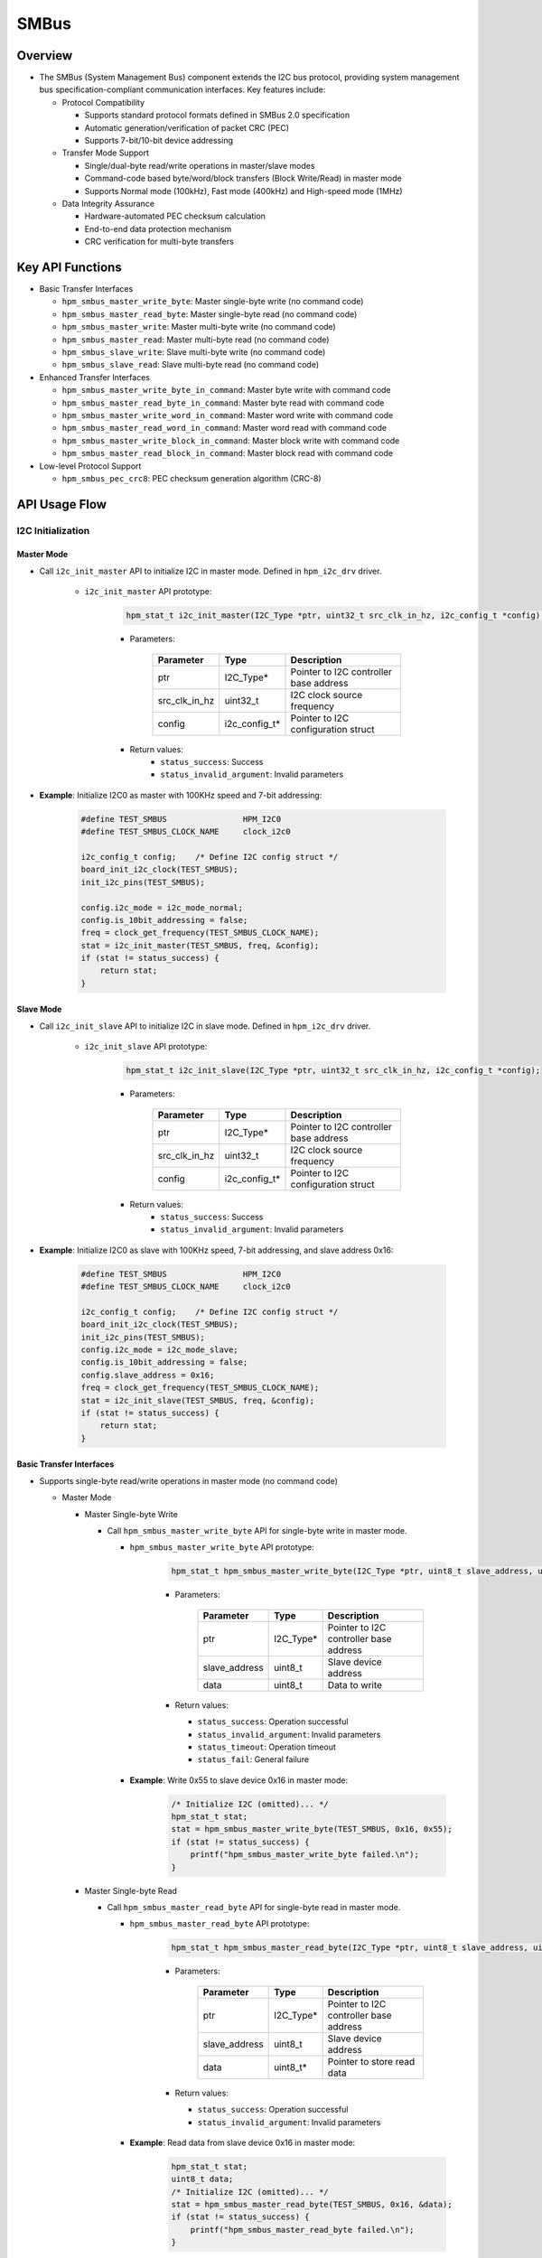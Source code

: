 .. _smbus:

SMBus
=======

Overview
-----------

- The SMBus (System Management Bus) component extends the I2C bus protocol, providing system management bus specification-compliant communication interfaces. Key features include:

  - Protocol Compatibility

    - Supports standard protocol formats defined in SMBus 2.0 specification
    - Automatic generation/verification of packet CRC (PEC)
    - Supports 7-bit/10-bit device addressing

  - Transfer Mode Support

    - Single/dual-byte read/write operations in master/slave modes
    - Command-code based byte/word/block transfers (Block Write/Read) in master mode
    - Supports Normal mode (100kHz), Fast mode (400kHz) and High-speed mode (1MHz)

  - Data Integrity Assurance

    - Hardware-automated PEC checksum calculation
    - End-to-end data protection mechanism
    - CRC verification for multi-byte transfers

Key API Functions
---------------------

- Basic Transfer Interfaces

  - ``hpm_smbus_master_write_byte``: Master single-byte write (no command code)
  - ``hpm_smbus_master_read_byte``: Master single-byte read (no command code)
  - ``hpm_smbus_master_write``: Master multi-byte write (no command code)
  - ``hpm_smbus_master_read``: Master multi-byte read (no command code)
  - ``hpm_smbus_slave_write``: Slave multi-byte write (no command code)
  - ``hpm_smbus_slave_read``: Slave multi-byte read (no command code)

- Enhanced Transfer Interfaces

  - ``hpm_smbus_master_write_byte_in_command``: Master byte write with command code
  - ``hpm_smbus_master_read_byte_in_command``: Master byte read with command code
  - ``hpm_smbus_master_write_word_in_command``: Master word write with command code
  - ``hpm_smbus_master_read_word_in_command``: Master word read with command code
  - ``hpm_smbus_master_write_block_in_command``: Master block write with command code
  - ``hpm_smbus_master_read_block_in_command``: Master block read with command code

- Low-level Protocol Support

  - ``hpm_smbus_pec_crc8``: PEC checksum generation algorithm (CRC-8)

API Usage Flow
----------------

I2C Initialization
^^^^^^^^^^^^^^^^^^^^^^^^^^^

Master Mode
""""""""""""""

- Call ``i2c_init_master`` API to initialize I2C in master mode. Defined in ``hpm_i2c_drv`` driver.

    - ``i2c_init_master`` API prototype:

        .. code-block:: c

            hpm_stat_t i2c_init_master(I2C_Type *ptr, uint32_t src_clk_in_hz, i2c_config_t *config);

        - Parameters:

            .. list-table::
                :header-rows: 1

                * - Parameter
                  - Type
                  - Description
                * - ptr
                  - I2C_Type*
                  - Pointer to I2C controller base address
                * - src_clk_in_hz
                  - uint32_t
                  - I2C clock source frequency
                * - config
                  - i2c_config_t*
                  - Pointer to I2C configuration struct

        - Return values:
            - ``status_success``: Success
            - ``status_invalid_argument``: Invalid parameters

- **Example**: Initialize I2C0 as master with 100KHz speed and 7-bit addressing:

    .. code-block:: c

        #define TEST_SMBUS                HPM_I2C0
        #define TEST_SMBUS_CLOCK_NAME     clock_i2c0

        i2c_config_t config;    /* Define I2C config struct */
        board_init_i2c_clock(TEST_SMBUS);
        init_i2c_pins(TEST_SMBUS);

        config.i2c_mode = i2c_mode_normal;
        config.is_10bit_addressing = false;
        freq = clock_get_frequency(TEST_SMBUS_CLOCK_NAME);
        stat = i2c_init_master(TEST_SMBUS, freq, &config);
        if (stat != status_success) {
            return stat;
        }

Slave Mode
""""""""""""""

- Call ``i2c_init_slave`` API to initialize I2C in slave mode. Defined in ``hpm_i2c_drv`` driver.

    - ``i2c_init_slave`` API prototype:

        .. code-block:: c

            hpm_stat_t i2c_init_slave(I2C_Type *ptr, uint32_t src_clk_in_hz, i2c_config_t *config);

        - Parameters:

           .. list-table::
                :header-rows: 1

                * - Parameter
                  - Type
                  - Description
                * - ptr
                  - I2C_Type*
                  - Pointer to I2C controller base address
                * - src_clk_in_hz
                  - uint32_t
                  - I2C clock source frequency
                * - config
                  - i2c_config_t*
                  - Pointer to I2C configuration struct

        - Return values:
            - ``status_success``: Success
            - ``status_invalid_argument``: Invalid parameters

- **Example**: Initialize I2C0 as slave with 100KHz speed, 7-bit addressing, and slave address 0x16:

    .. code-block:: c

        #define TEST_SMBUS                HPM_I2C0
        #define TEST_SMBUS_CLOCK_NAME     clock_i2c0

        i2c_config_t config;    /* Define I2C config struct */
        board_init_i2c_clock(TEST_SMBUS);
        init_i2c_pins(TEST_SMBUS);
        config.i2c_mode = i2c_mode_slave;
        config.is_10bit_addressing = false;
        config.slave_address = 0x16;
        freq = clock_get_frequency(TEST_SMBUS_CLOCK_NAME);
        stat = i2c_init_slave(TEST_SMBUS, freq, &config);
        if (stat != status_success) {
            return stat;
        }

Basic Transfer Interfaces
"""""""""""""""""""""""""

- Supports single-byte read/write operations in master mode (no command code)

  - Master Mode

    - Master Single-byte Write

      - Call ``hpm_smbus_master_write_byte`` API for single-byte write in master mode.

        - ``hpm_smbus_master_write_byte`` API prototype:

            .. code-block:: c

                hpm_stat_t hpm_smbus_master_write_byte(I2C_Type *ptr, uint8_t slave_address, uint8_t data);

            - Parameters:

                .. list-table::
                    :header-rows: 1

                    * - Parameter
                      - Type
                      - Description
                    * - ptr
                      - I2C_Type*
                      - Pointer to I2C controller base address
                    * - slave_address
                      - uint8_t
                      - Slave device address
                    * - data
                      - uint8_t
                      - Data to write

            - Return values:

              - ``status_success``: Operation successful
              - ``status_invalid_argument``: Invalid parameters
              - ``status_timeout``: Operation timeout
              - ``status_fail``: General failure

        - **Example**: Write 0x55 to slave device 0x16 in master mode:

            .. code-block:: c

                /* Initialize I2C (omitted)... */
                hpm_stat_t stat;
                stat = hpm_smbus_master_write_byte(TEST_SMBUS, 0x16, 0x55);
                if (stat != status_success) {
                    printf("hpm_smbus_master_write_byte failed.\n");
                }

    - Master Single-byte Read

      - Call ``hpm_smbus_master_read_byte`` API for single-byte read in master mode.

        - ``hpm_smbus_master_read_byte`` API prototype:

            .. code-block:: c

                hpm_stat_t hpm_smbus_master_read_byte(I2C_Type *ptr, uint8_t slave_address, uint8_t *data);

            - Parameters:

                .. list-table::
                    :header-rows: 1

                    * - Parameter
                      - Type
                      - Description
                    * - ptr
                      - I2C_Type*
                      - Pointer to I2C controller base address
                    * - slave_address
                      - uint8_t
                      - Slave device address
                    * - data
                      - uint8_t*
                      - Pointer to store read data

            - Return values:

              - ``status_success``: Operation successful
              - ``status_invalid_argument``: Invalid parameters

        - **Example**: Read data from slave device 0x16 in master mode:

            .. code-block:: c

                hpm_stat_t stat;
                uint8_t data;
                /* Initialize I2C (omitted)... */
                stat = hpm_smbus_master_read_byte(TEST_SMBUS, 0x16, &data);
                if (stat != status_success) {
                    printf("hpm_smbus_master_read_byte failed.\n");
                }

- Supports multi-byte read/write operations in both master/slave modes (no command code)

  - Master Mode

    - Master Multi-byte Write

      - Call ``hpm_smbus_master_write`` API for multi-byte write in master mode.

        - ``hpm_smbus_master_write`` API prototype:

            .. code-block:: c

                hpm_stat_t hpm_smbus_master_write(I2C_Type *ptr, uint8_t slave_address, uint8_t *data, uint32_t size);

            - Parameters:

               .. list-table::
                    :header-rows: 1

                    * - Parameter
                      - Type
                      - Description
                    * - ptr
                      - I2C_Type*
                      - Pointer to I2C controller base address
                    * - slave_address
                      - uint8_t
                      - Slave device address
                    * - data
                      - uint8_t*
                      - Data buffer to write
                    * - size
                      - uint32_t
                      - Data length in bytes

            - Return values:

              - ``status_success``: Operation successful
              - ``status_invalid_argument``: Invalid parameters
              - ``status_timeout``: Operation timeout
              - ``status_fail``: General failure

        - **Example**: Write 3 bytes to slave device 0x16:

            .. code-block:: c

                hpm_stat_t stat;
                uint8_t data[3] = {0x11, 0x22, 0x33};
                /* Initialize I2C (omitted)... */
                stat = hpm_smbus_master_write(TEST_SMBUS, 0x16, data, 3);
                if (stat != status_success) {
                    printf("hpm_smbus_master_write failed.\n");
                }

    - Master Multi-byte Read

      - Call ``hpm_smbus_master_read`` API for multi-byte read in master mode.

        - ``hpm_smbus_master_read`` API prototype:

            .. code-block:: c

                hpm_stat_t hpm_smbus_master_read(I2C_Type *ptr, uint8_t slave_address, uint8_t *data, uint32_t size);

            - Parameters:

              .. list-table::
                    :header-rows: 1

                    * - Parameter
                      - Type
                      - Description
                    * - ptr
                      - I2C_Type*
                      - Pointer to I2C controller base address
                    * - slave_address
                      - uint8_t
                      - Slave device address
                    * - data
                      - uint8_t*
                      - Buffer to store read data
                    * - size
                      - uint32_t
                      - Data length in bytes

            - Return values:

              - ``status_success``: Operation successful
              - ``status_invalid_argument``: Invalid parameters
              - ``status_timeout``: Operation timeout
              - ``status_fail``: General failure

        - **Example**: Read 3 bytes from slave device 0x16:

            .. code-block:: c

                hpm_stat_t stat;
                uint8_t data[3];
                /* Initialize I2C (omitted)... */
                stat = hpm_smbus_master_read(TEST_SMBUS, 0x16, data, 3);
                if (stat != status_success) {
                    printf("hpm_smbus_master_read failed.\n");
                }

  - Slave Mode

    - Slave Multi-byte Write

      - Call ``hpm_smbus_slave_write`` API for slave mode multi-byte write

        - ``hpm_smbus_slave_write`` API prototype:

            .. code-block:: c

                hpm_stat_t hpm_smbus_slave_write(I2C_Type *ptr, uint8_t *data, uint32_t size);

            - Parameters:

              .. list-table::
                    :header-rows: 1

                    * - Parameter
                      - Type
                      - Description
                    * - ptr
                      - I2C_Type*
                      - Pointer to I2C controller base address
                    * - data
                      - uint8_t*
                      - Data to write
                    * - size
                      - uint32_t
                      - Data length in bytes

            - Return values:

              - ``status_success``: Success
              - ``status_invalid_argument``: Invalid parameters
              - ``status_timeout``: Timeout
              - ``status_fail``: General failure

        - **Example**: Slave mode write operation when master accesses slave address:

            .. code-block:: c

                hpm_stat_t stat;
                uint8_t data[3];
                /* Initialize I2C (omitted)... */
                /* Wait for address match */
                do {
                    stat = hpm_smbus_slave_write(TEST_SMBUS, data_buff, TEST_TRANSFER_DATA_IN_BYTE);
                } while (stat == status_fail);

    - Slave Multi-byte Read

      - Call ``hpm_smbus_slave_read`` API for slave mode multi-byte read

        - ``hpm_smbus_slave_read`` API prototype:

            .. code-block:: c

                hpm_stat_t hpm_smbus_slave_read(I2C_Type *ptr, uint8_t *data, uint32_t size);

            - Parameters:

              .. list-table::
                    :header-rows: 1

                    * - Parameter
                      - Type
                      - Description
                    * - ptr
                      - I2C_Type*
                      - Pointer to I2C controller base address
                    * - data
                      - uint8_t*
                      - Buffer to store received data
                    * - size
                      - uint32_t
                      - Data length in bytes

            - Return values:

              - ``status_success``: Success
              - ``status_invalid_argument``: Invalid parameters
              - ``status_timeout``: Timeout
              - ``status_fail``: General failure

        - **Example**: Slave mode read operation when master accesses slave address:

            .. code-block:: c

                hpm_stat_t stat;
                uint8_t data[3];
                /* Initialize I2C (omitted)... */
                /* Wait for address match */
                do {
                    stat = hpm_smbus_slave_read(TEST_SMBUS, data_buff, TEST_TRANSFER_DATA_IN_BYTE);
                } while (stat == status_fail);


Enhanced Transfer Interfaces
""""""""""""""""""""""""""""

- Supports command-code based transfers in master mode (byte/word/block operations)

  - Master Byte Write with Command Code

    - Call ``hpm_smbus_master_write_byte_in_command`` API for byte write with command code.

      - ``hpm_smbus_master_write_byte_in_command`` API prototype:

        .. code-block:: c

            hpm_stat_t hpm_smbus_master_write_byte_in_command(I2C_Type *ptr, uint8_t slave_address, uint8_t command, uint8_t data);

        - Parameters:

            .. list-table::
                :header-rows: 1

                * - Parameter
                  - Type
                  - Description
                * - ptr
                  - I2C_Type*
                  - Pointer to I2C controller base address
                * - slave_address
                  - uint8_t
                  - Slave device address
                * - command
                  - uint8_t
                  - Command code
                * - data
                  - uint8_t
                  - Data to write

        - Return values:

          - ``status_success``: Operation successful
          - ``status_invalid_argument``: Invalid parameters
          - ``status_timeout``: Operation timeout
          - ``status_fail``: General failure

      - **Example**: Write command 0x01 and data 0x55 to slave 0x16:

        .. code-block:: c

            hpm_stat_t stat;
            /* Initialize I2C (omitted)... */
            stat = hpm_smbus_master_write_byte_in_command(TEST_SMBUS, 0x16, 0x01, 0x55);
            if (stat != status_success) {
                printf("hpm_smbus_master_write_byte_in_command failed.\n");
            }

  - Master Byte Read with Command Code

    - Call ``hpm_smbus_master_read_byte_in_command`` API for byte read with command code.

      - ``hpm_smbus_master_read_byte_in_command`` API prototype:

        .. code-block:: c

            hpm_stat_t hpm_smbus_master_read_byte_in_command(I2C_Type *ptr, uint8_t slave_address, uint8_t command, uint8_t *data);

        - Parameters:

            .. list-table::
                :header-rows: 1

                * - Parameter
                  - Type
                  - Description
                * - ptr
                  - I2C_Type*
                  - Pointer to I2C controller base address
                * - slave_address
                  - uint8_t
                  - Slave device address
                * - command
                  - uint8_t
                  - Command code
                * - data
                  - uint8_t*
                  - Pointer to store read data

        - Return values:

          - ``status_success``: Operation successful
          - ``status_invalid_argument``: Invalid parameters
          - ``status_timeout``: Operation timeout
          - ``status_fail``: General failure

      - **Example**: Read data with command 0x01 from slave 0x16:

        .. code-block:: c

            hpm_stat_t stat;
            uint8_t data;
            /* Initialize I2C (omitted)... */
            stat = hpm_smbus_master_read_byte_in_command(TEST_SMBUS, 0x16, 0x01, &data);
            if (stat != status_success) {
                printf("hpm_smbus_master_read_byte_in_command failed.\n");
            }

  - Master Word Write with Command Code

    - Call ``hpm_smbus_master_write_word_in_command`` API for word write with command code.

      - ``hpm_smbus_master_write_word_in_command`` API prototype:

        .. code-block:: c

            hpm_stat_t hpm_smbus_master_write_word_in_command(I2C_Type *ptr, uint8_t slave_address, uint8_t command, uint16_t data);

        - Parameters:

            .. list-table::
                :header-rows: 1

                * - Parameter
                  - Type
                  - Description
                * - ptr
                  - I2C_Type*
                  - Pointer to I2C controller base address
                * - slave_address
                  - uint8_t
                  - Slave device address
                * - command
                  - uint8_t
                  - Command code
                * - data
                  - uint16_t
                  - Data to write

        - Return values:

          - ``status_success``: Operation successful
          - ``status_invalid_argument``: Invalid parameters
          - ``status_timeout``: Operation timeout
          - ``status_fail``: General failure

      - **Example**: Write command 0x01 and data 0x5555 to slave 0x16:

        .. code-block:: c

            hpm_stat_t stat;
            /* Initialize I2C (omitted)... */
            stat = hpm_smbus_master_write_word_in_command(TEST_SMBUS, 0x16, 0x01, 0x5555);
            if (stat != status_success) {
                printf("hpm_smbus_master_write_word_in_command failed.\n");
            }

  - Master Word Read with Command Code

    - Call ``hpm_smbus_master_read_word_in_command`` API for word read with command code.

      - ``hpm_smbus_master_read_word_in_command`` API prototype:

        .. code-block:: c

            hpm_stat_t hpm_smbus_master_read_word_in_command(I2C_Type *ptr, uint8_t slave_address, uint8_t command, uint16_t *data);

        - Parameters:

            .. list-table::
                :header-rows: 1

                * - Parameter
                  - Type
                  - Description
                * - ptr
                  - I2C_Type*
                  - Pointer to I2C controller base address
                * - slave_address
                  - uint8_t
                  - Slave device address
                * - command
                  - uint8_t
                  - Command code
                * - data
                  - uint16_t*
                  - Pointer to store read data

        - Return values:

          - ``status_success``: Operation successful
          - ``status_invalid_argument``: Invalid parameters
          - ``status_timeout``: Operation timeout
          - ``status_fail``: General failure

      - **Example**: Read word data with command 0x01 from slave 0x16:

        .. code-block:: c

            hpm_stat_t stat;
            uint16_t data;
            /* Initialize I2C (omitted)... */
            stat = hpm_smbus_master_read_word_in_command(TEST_SMBUS, 0x16, 0x01, &data);
            if (stat != status_success) {
                printf("hpm_smbus_master_read_word_in_command failed.\n");
            }

  - Master Block Write with Command Code

    - Call ``hpm_smbus_master_write_block_in_command`` API for block write with command code.

      - ``hpm_smbus_master_write_block_in_command`` API prototype:

        .. code-block:: c

            hpm_stat_t hpm_smbus_master_write_block_in_command(I2C_Type *ptr, uint8_t slave_address, uint8_t command, uint8_t *data, uint32_t size);

        - Parameters:

            .. list-table::
                :header-rows: 1

                * - Parameter
                  - Type
                  - Description
                * - ptr
                  - I2C_Type*
                  - Pointer to I2C controller base address
                * - slave_address
                  - uint8_t
                  - Slave device address
                * - command
                  - uint8_t
                  - Command code
                * - data
                  - uint8_t*
                  - Data buffer to write
                * - size
                  - uint32_t
                  - Data length in bytes

        - Return values:

          - ``status_success``: Operation successful
          - ``status_invalid_argument``: Invalid parameters
          - ``status_timeout``: Operation timeout
          - ``status_fail``: General failure

      - **Example**: Write command 0x01 and 3 bytes to slave 0x16:

        .. code-block:: c

            hpm_stat_t stat;
            uint8_t data[3] = {0x11, 0x22, 0x33};
            /* Initialize I2C (omitted)... */
            stat = hpm_smbus_master_write_block_in_command(TEST_SMBUS, 0x16, 0x01, data, 3);
            if (stat != status_success) {
                printf("hpm_smbus_master_write_block_in_command failed.\n");
            }

  - Master Block Read with Command Code

    - Call ``hpm_smbus_master_read_block_in_command`` API for block read with command code.

      - ``hpm_smbus_master_read_block_in_command`` API prototype:

        .. code-block:: c

            hpm_stat_t hpm_smbus_master_read_block_in_command(I2C_Type *ptr, uint8_t slave_address, uint8_t command, uint8_t *data, uint32_t size);

        - Parameters:

            .. list-table::
                :header-rows: 1

                * - Parameter
                  - Type
                  - Description
                * - ptr
                  - I2C_Type*
                  - Pointer to I2C controller base address
                * - slave_address
                  - uint8_t
                  - Slave device address
                * - command
                  - uint8_t
                  - Command code
                * - data
                  - uint8_t*
                  - Buffer to store read data
                * - size
                  - uint32_t
                  - Data length in bytes

        - Return values:

          - ``status_success``: Operation successful
          - ``status_invalid_argument``: Invalid parameters
          - ``status_timeout``: Operation timeout
          - ``status_fail``: General failure

      - **Example**: Read 3 bytes with command 0x01 from slave 0x16:

        .. code-block:: c

            hpm_stat_t stat;
            uint8_t data[3];
            /* Initialize I2C (omitted)... */
            stat = hpm_smbus_master_read_block_in_command(TEST_SMBUS, 0x16, 0x01, data, 3);
            if (stat != status_success) {
                printf("hpm_smbus_master_read_block_in_command failed.\n");
            }

